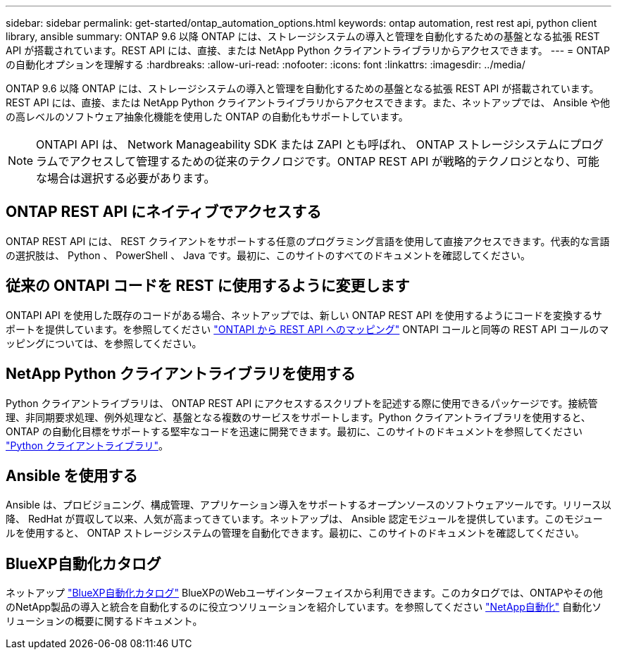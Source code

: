---
sidebar: sidebar 
permalink: get-started/ontap_automation_options.html 
keywords: ontap automation, rest rest api, python client library, ansible 
summary: ONTAP 9.6 以降 ONTAP には、ストレージシステムの導入と管理を自動化するための基盤となる拡張 REST API が搭載されています。REST API には、直接、または NetApp Python クライアントライブラリからアクセスできます。 
---
= ONTAP の自動化オプションを理解する
:hardbreaks:
:allow-uri-read: 
:nofooter: 
:icons: font
:linkattrs: 
:imagesdir: ../media/


[role="lead"]
ONTAP 9.6 以降 ONTAP には、ストレージシステムの導入と管理を自動化するための基盤となる拡張 REST API が搭載されています。REST API には、直接、または NetApp Python クライアントライブラリからアクセスできます。また、ネットアップでは、 Ansible や他の高レベルのソフトウェア抽象化機能を使用した ONTAP の自動化もサポートしています。


NOTE: ONTAPI API は、 Network Manageability SDK または ZAPI とも呼ばれ、 ONTAP ストレージシステムにプログラムでアクセスして管理するための従来のテクノロジです。ONTAP REST API が戦略的テクノロジとなり、可能な場合は選択する必要があります。



== ONTAP REST API にネイティブでアクセスする

ONTAP REST API には、 REST クライアントをサポートする任意のプログラミング言語を使用して直接アクセスできます。代表的な言語の選択肢は、 Python 、 PowerShell 、 Java です。最初に、このサイトのすべてのドキュメントを確認してください。



== 従来の ONTAPI コードを REST に使用するように変更します

ONTAPI API を使用した既存のコードがある場合、ネットアップでは、新しい ONTAP REST API を使用するようにコードを変換するサポートを提供しています。を参照してください link:../migrate/mapping.html["ONTAPI から REST API へのマッピング"] ONTAPI コールと同等の REST API コールのマッピングについては、を参照してください。



== NetApp Python クライアントライブラリを使用する

Python クライアントライブラリは、 ONTAP REST API にアクセスするスクリプトを記述する際に使用できるパッケージです。接続管理、非同期要求処理、例外処理など、基盤となる複数のサービスをサポートします。Python クライアントライブラリを使用すると、 ONTAP の自動化目標をサポートする堅牢なコードを迅速に開発できます。最初に、このサイトのドキュメントを参照してください link:../python/overview_pcl.html["Python クライアントライブラリ"]。



== Ansible を使用する

Ansible は、プロビジョニング、構成管理、アプリケーション導入をサポートするオープンソースのソフトウェアツールです。リリース以降、 RedHat が買収して以来、人気が高まってきています。ネットアップは、 Ansible 認定モジュールを提供しています。このモジュールを使用すると、 ONTAP ストレージシステムの管理を自動化できます。最初に、このサイトのドキュメントを確認してください。



== BlueXP自動化カタログ

ネットアップ https://console.bluexp.netapp.com/automationCatalog/["BlueXP自動化カタログ"^] BlueXPのWebユーザインターフェイスから利用できます。このカタログでは、ONTAPやその他のNetApp製品の導入と統合を自動化するのに役立つソリューションを紹介しています。を参照してください https://docs.netapp.com/us-en/netapp-automation/["NetApp自動化"^] 自動化ソリューションの概要に関するドキュメント。
